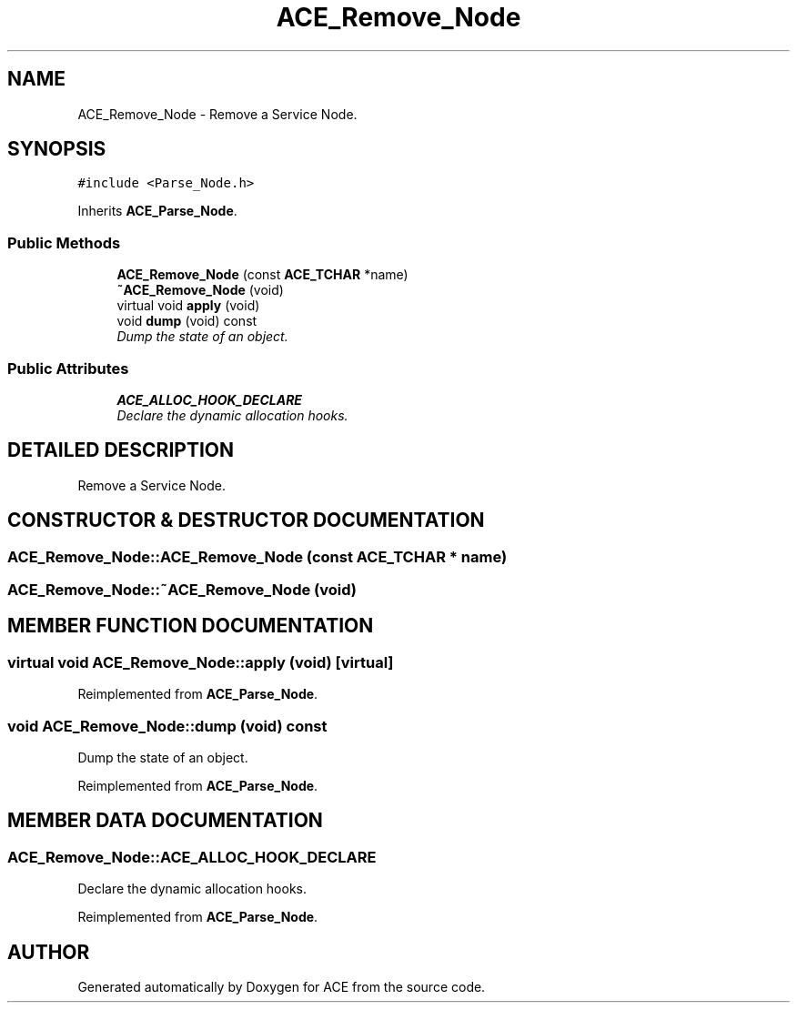 .TH ACE_Remove_Node 3 "5 Oct 2001" "ACE" \" -*- nroff -*-
.ad l
.nh
.SH NAME
ACE_Remove_Node \- Remove a Service Node. 
.SH SYNOPSIS
.br
.PP
\fC#include <Parse_Node.h>\fR
.PP
Inherits \fBACE_Parse_Node\fR.
.PP
.SS Public Methods

.in +1c
.ti -1c
.RI "\fBACE_Remove_Node\fR (const \fBACE_TCHAR\fR *name)"
.br
.ti -1c
.RI "\fB~ACE_Remove_Node\fR (void)"
.br
.ti -1c
.RI "virtual void \fBapply\fR (void)"
.br
.ti -1c
.RI "void \fBdump\fR (void) const"
.br
.RI "\fIDump the state of an object.\fR"
.in -1c
.SS Public Attributes

.in +1c
.ti -1c
.RI "\fBACE_ALLOC_HOOK_DECLARE\fR"
.br
.RI "\fIDeclare the dynamic allocation hooks.\fR"
.in -1c
.SH DETAILED DESCRIPTION
.PP 
Remove a Service Node.
.PP
.SH CONSTRUCTOR & DESTRUCTOR DOCUMENTATION
.PP 
.SS ACE_Remove_Node::ACE_Remove_Node (const \fBACE_TCHAR\fR * name)
.PP
.SS ACE_Remove_Node::~ACE_Remove_Node (void)
.PP
.SH MEMBER FUNCTION DOCUMENTATION
.PP 
.SS virtual void ACE_Remove_Node::apply (void)\fC [virtual]\fR
.PP
Reimplemented from \fBACE_Parse_Node\fR.
.SS void ACE_Remove_Node::dump (void) const
.PP
Dump the state of an object.
.PP
Reimplemented from \fBACE_Parse_Node\fR.
.SH MEMBER DATA DOCUMENTATION
.PP 
.SS ACE_Remove_Node::ACE_ALLOC_HOOK_DECLARE
.PP
Declare the dynamic allocation hooks.
.PP
Reimplemented from \fBACE_Parse_Node\fR.

.SH AUTHOR
.PP 
Generated automatically by Doxygen for ACE from the source code.